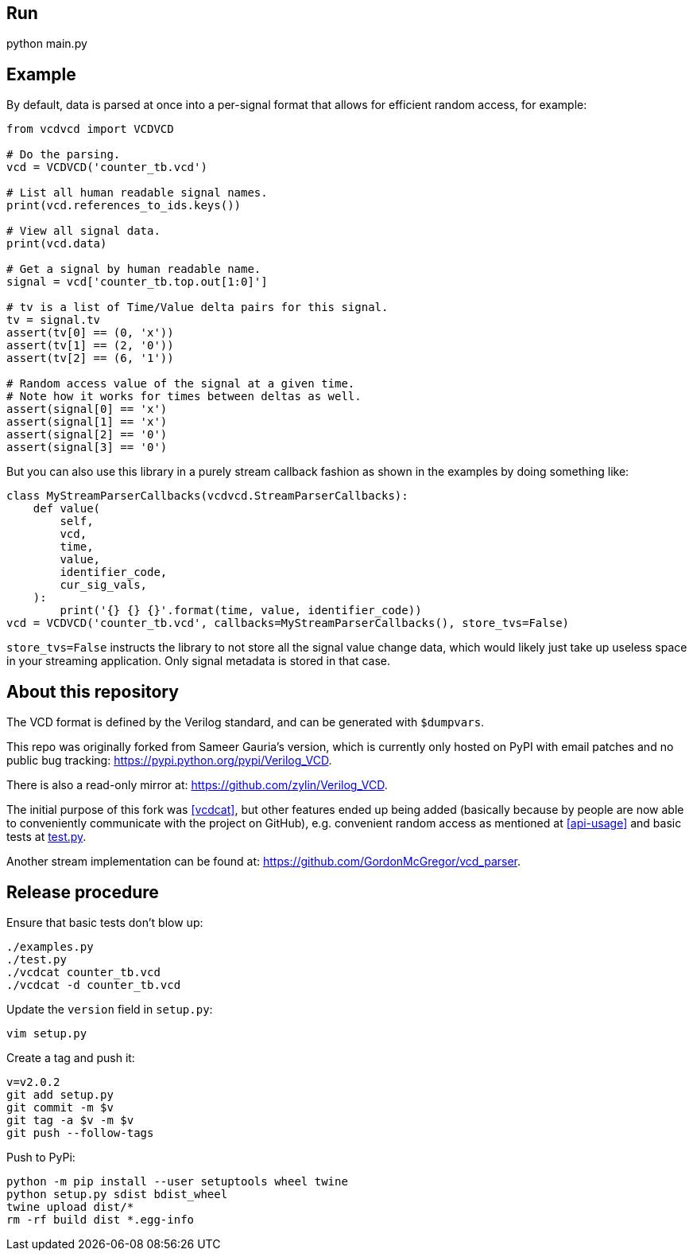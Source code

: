 == Run

python main.py

== Example

By default, data is parsed at once into a per-signal format that allows for efficient random access, for example:

....
from vcdvcd import VCDVCD

# Do the parsing.
vcd = VCDVCD('counter_tb.vcd')

# List all human readable signal names.
print(vcd.references_to_ids.keys())

# View all signal data.
print(vcd.data)

# Get a signal by human readable name.
signal = vcd['counter_tb.top.out[1:0]']

# tv is a list of Time/Value delta pairs for this signal.
tv = signal.tv
assert(tv[0] == (0, 'x'))
assert(tv[1] == (2, '0'))
assert(tv[2] == (6, '1'))

# Random access value of the signal at a given time.
# Note how it works for times between deltas as well.
assert(signal[0] == 'x')
assert(signal[1] == 'x')
assert(signal[2] == '0')
assert(signal[3] == '0')
....

But you can also use this library in a purely stream callback fashion as shown in the examples by doing something like:

....
class MyStreamParserCallbacks(vcdvcd.StreamParserCallbacks):
    def value(
        self,
        vcd,
        time,
        value,
        identifier_code,
        cur_sig_vals,
    ):
        print('{} {} {}'.format(time, value, identifier_code))
vcd = VCDVCD('counter_tb.vcd', callbacks=MyStreamParserCallbacks(), store_tvs=False)
....

`store_tvs=False` instructs the library to not store all the signal value change data,  which would likely just take up useless space in your streaming application. Only signal metadata is stored in that case.

== About this repository

The VCD format is defined by the Verilog standard, and can be generated with `$dumpvars`.

This repo was originally forked from Sameer Gauria's version, which is currently only hosted on PyPI with email patches and no public bug tracking: https://pypi.python.org/pypi/Verilog_VCD[].

There is also a read-only mirror at: https://github.com/zylin/Verilog_VCD[].

The initial purpose of this fork was <<vcdcat>>, but other features ended up being added (basically because by people are now able to conveniently communicate with the project on GitHub), e.g. convenient random access as mentioned at <<api-usage>> and basic tests at link:test.py[].

Another stream implementation can be found at: https://github.com/GordonMcGregor/vcd_parser[].

== Release procedure

Ensure that basic tests don't blow up:

....
./examples.py
./test.py
./vcdcat counter_tb.vcd
./vcdcat -d counter_tb.vcd
....

Update the `version` field in `setup.py`:

....
vim setup.py
....

Create a tag and push it:

....
v=v2.0.2
git add setup.py
git commit -m $v
git tag -a $v -m $v
git push --follow-tags
....

Push to PyPi:

....
python -m pip install --user setuptools wheel twine
python setup.py sdist bdist_wheel
twine upload dist/*
rm -rf build dist *.egg-info
....

